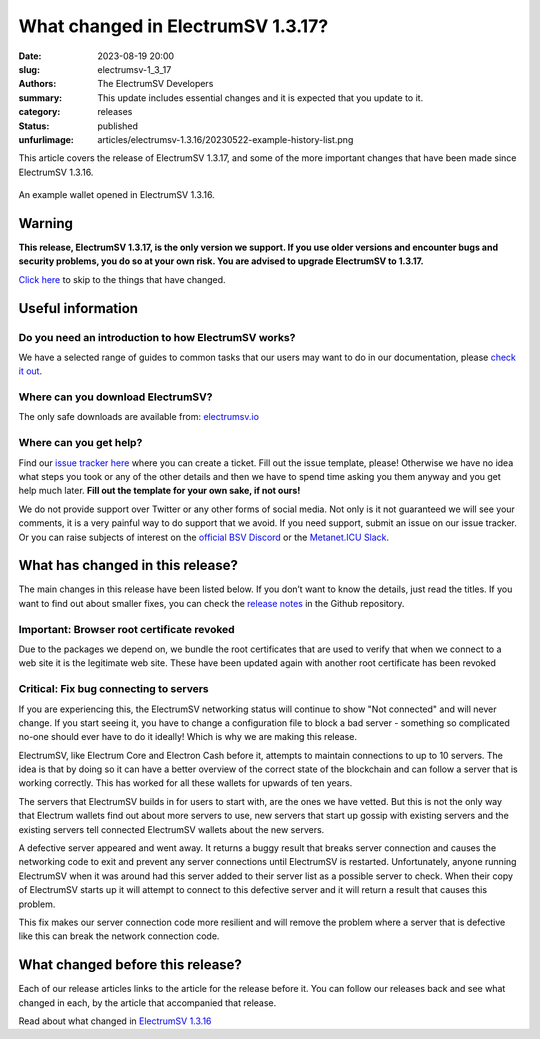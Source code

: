 What changed in ElectrumSV 1.3.17?
##################################

:date: 2023-08-19 20:00
:slug: electrumsv-1_3_17
:authors: The ElectrumSV Developers
:summary: This update includes essential changes and it is expected that you update to it.
:category: releases
:status: published
:unfurlimage: articles/electrumsv-1.3.16/20230522-example-history-list.png

.. |br| raw:: html

  <br/>

This article covers the release of ElectrumSV 1.3.17, and some of the more important changes that
have been made since ElectrumSV 1.3.16.

.. figure:: {static}electrumsv-1.3.16/20230522-example-history-list.png
   :align: center
   :width: 90 %
   :alt: An example wallet opened in ElectrumSV 1.3.16.

   An example wallet opened in ElectrumSV 1.3.16.

Warning
-------

**This release, ElectrumSV 1.3.17, is the only version we support. If you use older versions and
encounter bugs and security problems, you do so at your own risk. You are advised to upgrade
ElectrumSV to 1.3.17.**

`Click here <#what-has-changed-in-this-release>`__ to skip to the things that have changed.

Useful information
------------------

Do you need an introduction to how ElectrumSV works?
====================================================

We have a selected range of guides to common tasks that our users may want to do in our
documentation, please `check it out <https://electrumsv.readthedocs.io/>`__.

Where can you download ElectrumSV?
==================================

The only safe downloads are available from: `electrumsv.io <https://electrumsv.io/>`__

Where can you get help?
=======================

Find our `issue tracker here <https://github.com/electrumsv/electrumsv/issues>`__ where you can
create a ticket. Fill out the issue template, please! Otherwise we have no idea what steps you
took or any of the other details and then we have to spend time asking you them anyway and you
get help much later. **Fill out the template for your own sake, if not ours!**

We do not provide support over Twitter or any other forms of social media. Not only is it not
guaranteed we will see your comments, it is a very painful way to do support that we avoid. If
you need support, submit an issue on our issue tracker. Or you can raise subjects of interest on
the `official BSV Discord <https://discord.gg/bsv>`__ or the
`Metanet.ICU Slack <http://metanet.icu/>`__.

What has changed in this release?
---------------------------------

The main changes in this release have been listed below. If you don’t want to know the details,
just read the titles. If you want to find out about smaller fixes, you can check the
`release notes <https://github.com/electrumsv/electrumsv/blob/releases/1.3/RELEASE-NOTES>`__ in the
Github repository.

Important: Browser root certificate revoked
===========================================

Due to the packages we depend on, we bundle the root certificates that are used
to verify that when we connect to a web site it is the legitimate web site. These have been
updated again with another root certificate has been revoked

Critical: Fix bug connecting to servers
=======================================

If you are experiencing this, the ElectrumSV networking status will continue to show
"Not connected" and will never change. If you start seeing it, you have to change a configuration
file to block a bad server - something so complicated no-one should ever have to do it ideally!
Which is why we are making this release.

ElectrumSV, like Electrum Core and Electron Cash before it, attempts to maintain connections to up
to 10 servers. The idea is that by doing so it can have a better overview of the correct state of
the blockchain and can follow a server that is working correctly. This has worked for all these
wallets for upwards of ten years.

The servers that ElectrumSV builds in for users to start with, are the ones we have vetted. But
this is not the only way that Electrum wallets find out about more servers to use, new servers
that start up gossip with existing servers and the existing servers tell connected ElectrumSV
wallets about the new servers.

A defective server appeared and went away. It returns a buggy result that breaks server connection
and causes the networking code to exit and prevent any server connections until ElectrumSV is
restarted. Unfortunately, anyone running ElectrumSV when it was around had this server added
to their server list as a possible server to check. When their copy of ElectrumSV starts up
it will attempt to connect to this defective server and it will return a result that causes this
problem.

This fix makes our server connection code more resilient and will remove the problem where a
server that is defective like this can break the network connection code.

What changed before this release?
---------------------------------

Each of our release articles links to the article for the release before it. You can follow our
releases back and see what changed in each, by the article that accompanied that release.

Read about what changed in `ElectrumSV 1.3.16 <https://electrumsv.io/articles/2023/electrumsv-1_3_16.html>`__
